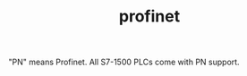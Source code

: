 :PROPERTIES:
:ID:       61e2200e-f167-451d-83f0-ec53b491ca54
:END:
#+TITLE: profinet
#+STARTUP: overview
#+ROAM_TAGS: s7-1500 profinet plc permanent
#+CREATED: [2021-07-05 Pzt]
#+LAST_MODIFIED: [2021-07-05 Pzt 10:01]

# You can link multiple Concepts and Permanent Notes!
"PN" means Profinet. All S7-1500 PLCs come with PN support.
